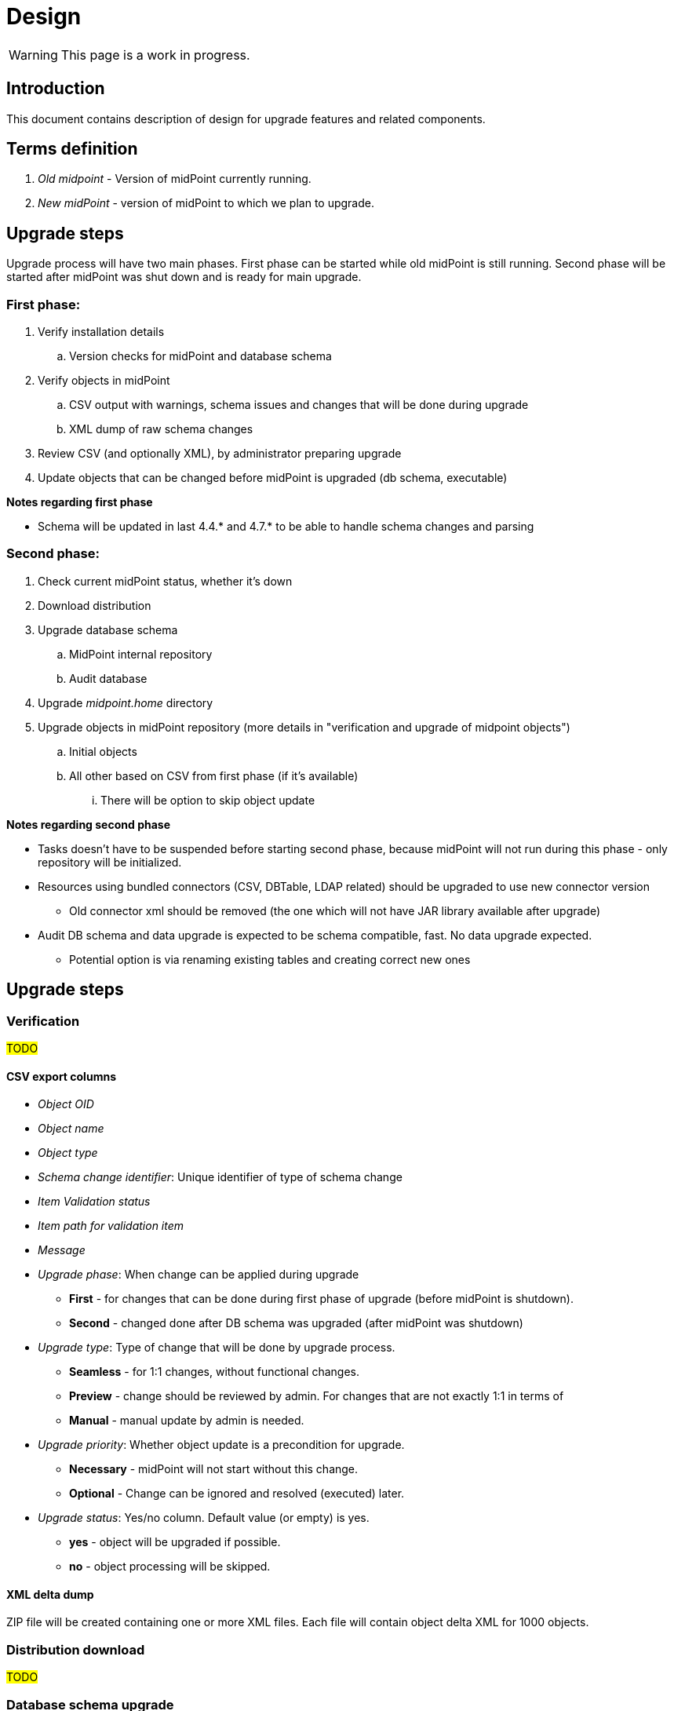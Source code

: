= Design
:page-since: 4.8
:page-toc: top

WARNING: This page is a work in progress.

== Introduction

This document contains description of design for upgrade features and related components.

== Terms definition

. _Old midpoint_ - Version of midPoint currently running.
. _New midPoint_ - version of midPoint to which we plan to upgrade.

== Upgrade steps

Upgrade process will have two main phases.
First phase can be started while old midPoint is still running.
Second phase will be started after midPoint was shut down and is ready for main upgrade.

=== First phase:

. Verify installation details
.. Version checks for midPoint and database schema
. Verify objects in midPoint
.. CSV output with warnings, schema issues and changes that will be done during upgrade
.. XML dump of raw schema changes
. Review CSV (and optionally XML), by administrator preparing upgrade
. Update objects that can be changed before midPoint is upgraded (db schema, executable)

*Notes regarding first phase*

* Schema will be updated in last 4.4.* and 4.7.* to be able to handle schema changes and parsing

=== Second phase:

. Check current midPoint status, whether it's down
. Download distribution
. Upgrade database schema
.. MidPoint internal repository
.. Audit database
. Upgrade _midpoint.home_ directory
// TODO what xref?
. Upgrade objects in midPoint repository (more details in "verification and upgrade of midpoint objects")
.. Initial objects
.. All other based on CSV from first phase (if it's available)
... There will be option to skip object update

*Notes regarding second phase*

* Tasks doesn't have to be suspended before starting second phase, because midPoint will not run during this phase - only repository will be initialized.
* Resources using bundled connectors (CSV, DBTable, LDAP related) should be upgraded to use new connector version
** Old connector xml should be removed (the one which will not have JAR library available after upgrade)
* Audit DB schema and data upgrade is expected to be schema compatible, fast.
No data upgrade expected.
** Potential option is via renaming existing tables and creating correct new ones

== Upgrade steps

=== Verification

#TODO#

==== CSV export columns

* _Object OID_
* _Object name_
* _Object type_
* _Schema change identifier_: Unique identifier of type of schema change
* _Item Validation status_
* _Item path for validation item_
* _Message_
* _Upgrade phase_: When change can be applied during upgrade
** *First* - for changes that can be done during first phase of upgrade (before midPoint is shutdown).
** *Second* - changed done after DB schema was upgraded (after midPoint was shutdown)
* _Upgrade type_: Type of change that will be done by upgrade process.
** *Seamless* - for 1:1 changes, without functional changes.
** *Preview* - change should be reviewed by admin. For changes that are not exactly 1:1 in terms of
** *Manual* - manual update by admin is needed.
* _Upgrade priority_: Whether object update is a precondition for upgrade.
** *Necessary* - midPoint will not start without this change.
** *Optional* - Change can be ignored and resolved (executed) later.
* _Upgrade status_: Yes/no column. Default value (or empty) is yes.
** *yes* - object will be upgraded if possible.
** *no* - object processing will be skipped.

==== XML delta dump

ZIP file will be created containing one or more XML files.
Each file will contain object delta XML for 1000 objects.

=== Distribution download

#TODO#

=== Database schema upgrade

#TODO#

=== Upgrade of _midpoint.home_ directory

#TODO#

=== Objects upgrade

#TODO#

==== Upgrade of initial objets

#TODO#

==== Objects upgrade

#TODO#

==== Upgrade of resources referencing bundled connectors

#TODO#

== Ninja notes

* Switch to Spring shell & batch seems to be overkill
** JCommander + JANSI is good enough

== Opened Questions

* Currently, only warning to log - if schema migration exist, else exception is thrown.
* Objects upgrade in database
** What if we want to dry run objects upgrade to review changes?
*** I'd verify objects and execute upgrade on them but then store delta in h2 table (as report from tool).
How to dump delta otherwise for many objects?
* How can upgrade tool upload objects (with recompute) if we're only on repo layer?
* How to wrap up upgrade after new version was started
** What if upgrade process needs to recompute something?
* Initial objects
** diff previous version with next (how to display changes)
** diff next version with current state of repository (how to display delta)
* Upgrade of objects in projects (midPoint studio), since objects in midPoint will be upgraded by CMD tool

== Next steps

* Qualify schema changes, see xref:/midpoint/devel/design/schema-cleanup-4.8/[Schema cleanup]
* Introduce XSD annotations that will describe upgrade priority
** Optionally this can be done directly in implementation classes created for each schema change
* Ninja code cleanup
